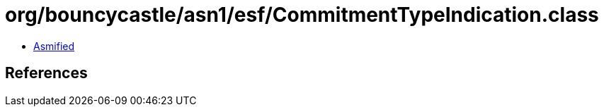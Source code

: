 = org/bouncycastle/asn1/esf/CommitmentTypeIndication.class

 - link:CommitmentTypeIndication-asmified.java[Asmified]

== References

